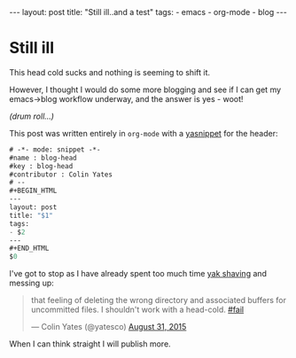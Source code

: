 #+BEGIN_HTML
---
layout: post
title: "Still ill..and a test"
tags: 
- emacs
- org-mode
- blog
---
#+END_HTML
* Still ill
This head cold sucks and nothing is seeming to shift it.

However, I thought I would do some more blogging and see if I can get my emacs->blog workflow underway, and the answer is yes - woot!

/(drum roll...)/

This post was written entirely in =org-mode= with a [[http://emacswiki.org/emacs/Yasnippet][yasnippet]] for the header:

#+BEGIN_SRC emacs-lisp
# -*- mode: snippet -*-
#name : blog-head
#key : blog-head
#contributor : Colin Yates
# --
#+BEGIN_HTML
---
layout: post
title: "$1"
tags: 
- $2
---
#+END_HTML
$0
#+END_SRC

I've got to stop as I have already spent too much time [[https://en.wiktionary.org/wiki/yak_shaving][yak shaving]] and messing up:

#+BEGIN_HTML
<blockquote class="twitter-tweet" lang="en"><p lang="en" dir="ltr">that feeling of deleting the wrong directory and associated buffers for uncommitted files. I shouldn&#39;t work with a head-cold. <a href="https://twitter.com/hashtag/fail?src=hash">#fail</a></p>&mdash; Colin Yates (@yatesco) <a href="https://twitter.com/yatesco/status/638337979640057856">August 31, 2015</a></blockquote> <script async src="//platform.twitter.com/widgets.js" charset="utf-8"></script>
#+END_HTML

When I can think straight I will publish more.
